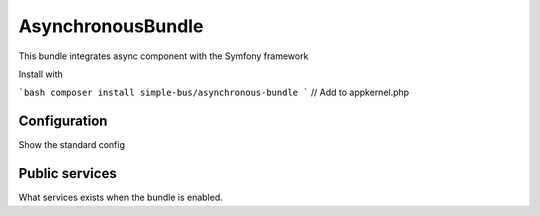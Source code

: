 AsynchronousBundle
==================

This bundle integrates async component with the Symfony framework

Install with

```bash
composer install simple-bus/asynchronous-bundle
```
// Add to appkernel.php


Configuration
-------------

Show the standard config


Public services
---------------

What services exists when the bundle is enabled.